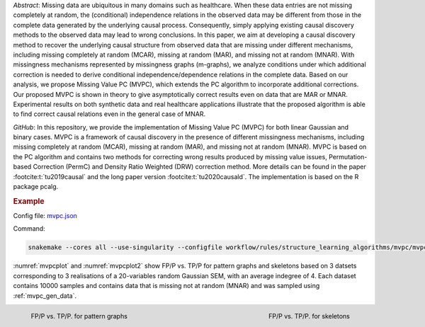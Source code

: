*Abstract*: Missing data are ubiquitous in many domains such as healthcare. When these data entries are not missing completely at random, the (conditional) independence relations in the observed data may be different from those in the complete data generated by the underlying causal process. Consequently, simply applying existing causal discovery methods to the observed data may lead to wrong conclusions. In this paper, we aim at developing a causal discovery method to recover the underlying causal structure from observed data that are missing under different mechanisms, including missing completely at random (MCAR), missing at random (MAR), and missing not at random (MNAR). With missingness mechanisms represented by missingness graphs (m-graphs), we analyze conditions under which additional correction is needed to derive conditional independence/dependence relations in the complete data. Based on our analysis, we propose Missing Value PC (MVPC), which extends the PC algorithm to incorporate additional corrections. Our proposed MVPC is shown in theory to give asymptotically correct results even on data that are MAR or MNAR. Experimental results on both synthetic data and real healthcare applications illustrate that the proposed algorithm is able to find correct causal relations even in the general case of MNAR. 



*GitHub*: In this repository, we provide the implementation of Missing Value PC (MVPC) for both linear Gaussian and binary cases. 
MVPC is a framework of causal discovery in the presence of different missingness mechanisms, including missing completely at random (MCAR), missing at random (MAR), and missing not at random (MNAR). 
MVPC is based on the PC algorithm and contains two methods for correcting wrong results produced by missing value issues, Permutation-based Correction (PermC) and Density Ratio Weighted (DRW) correction method. 
More details can be found in the paper :footcite:t:`tu2019causal` and the long paper version :footcite:t:`tu2020causald`. 
The implementation is based on the R package pcalg.


.. rubric:: Example 

Config file: `mvpc.json <https://github.com/felixleopoldo/benchpress/blob/master/workflow/rules/structure_learning_algorithms/mvpc/mvpc.json>`_

Command:

.. code:: bash

    snakemake --cores all --use-singularity --configfile workflow/rules/structure_learning_algorithms/mvpc/mvpc.json

:numref:`mvpcplot` and :numref:`mvpcplot2`  show FP/P vs. TP/P for pattern graphs and skeletons based on 3 datsets corresponding to 3 realisations of a 20-variables random Gaussian SEM, with an average indegree of 4.
Each dataset contains 10000 samples and contains data that is missing not at random (MNAR) and was sampled using :ref:`mvpc_gen_data`.


.. _mvpcplot:

.. figure:: ../../../workflow/rules/structure_learning_algorithms/mvpc/pattern.png
    :width: 320 
    :alt: FP/P vs. TP/P MVPC example
    :align: left

    FP/P vs. TP/P. for pattern graphs

.. _mvpcplot2:

.. figure:: ../../../workflow/rules/structure_learning_algorithms/mvpc/skeleton.png
    :width: 320 
    :alt: FP/P vs. TP/P MVPC example
    :align: right

    FP/P vs. TP/P. for  skeletons

